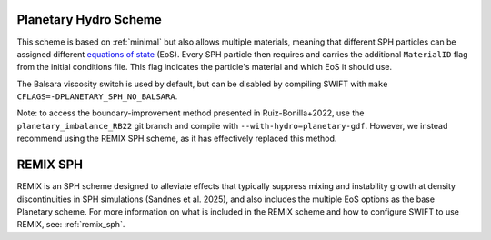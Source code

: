 .. Planetary SPH
    Jacob Kegerreis, 13th March 2020

.. _planetary_hydro:

Planetary Hydro Scheme
======================

This scheme is based on :ref:`minimal` but also allows multiple materials,
meaning that different SPH particles can be assigned different
`equations of state <equations_of_state.html>`_ (EoS).
Every SPH particle then requires and carries the additional ``MaterialID`` flag
from the initial conditions file. This flag indicates the particle's material
and which EoS it should use.

The Balsara viscosity switch is used by default, but can be disabled by
compiling SWIFT with ``make CFLAGS=-DPLANETARY_SPH_NO_BALSARA``.

Note: to access the boundary-improvement method presented in Ruiz-Bonilla+2022,
use the ``planetary_imbalance_RB22`` git branch and compile with
``--with-hydro=planetary-gdf``. However, we instead recommend using the REMIX
SPH scheme, as it has effectively replaced this method.

.. _planetary_remix_hydro:

REMIX SPH
======================

REMIX is an SPH scheme designed to alleviate effects that typically suppress
mixing and instability growth at density discontinuities in SPH simulations
(Sandnes et al. 2025), and also includes the multiple EoS options as the base 
Planetary scheme. For more information on what is included in the REMIX
scheme and how to configure SWIFT to use REMIX, see: :ref:`remix_sph`.

